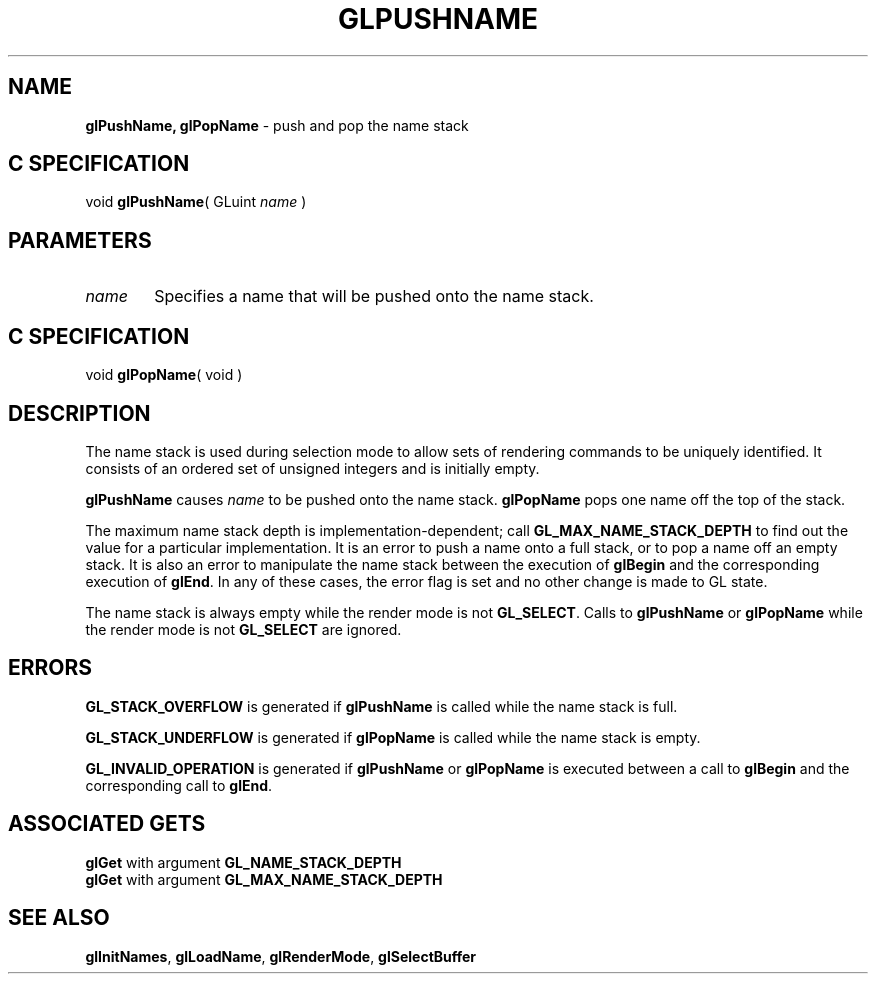 '\"macro stdmacro
.ds Vn Version 1.2
.ds Dt 24 September 1999
.ds Re Release 1.2.1
.ds Dp May 22 14:46
.ds Dm 9 May 22 14:
.ds Xs 59541     4
.TH GLPUSHNAME 3G
.SH NAME
.B "glPushName, glPopName
\- push and pop the name stack

.SH C SPECIFICATION
void \f3glPushName\fP(
GLuint \fIname\fP )
.nf
.fi

.SH PARAMETERS
.TP \w'\f2name\fP\ \ 'u 
\f2name\fP
Specifies a name that will be pushed onto the name stack.
.SH C SPECIFICATION
void \f3glPopName\fP( void )
.nf
.fi

.SH DESCRIPTION
The name stack is used during selection mode to allow sets of rendering
commands to be uniquely identified.
It consists of an ordered set of unsigned integers and is initially empty.
.P
\%\f3glPushName\fP causes \f2name\fP to be pushed onto the name stack.
\%\f3glPopName\fP pops one name off the top of the stack. 
.P
The maximum name stack depth is implementation-dependent; call
\%\f3GL_MAX_NAME_STACK_DEPTH\fP to find out the value for a particular
implementation. It is an
error to push a name onto a full stack, 
or to pop a name off an empty stack.
It is also an error to manipulate the name stack between the execution of
\%\f3glBegin\fP and the corresponding execution of \%\f3glEnd\fP.
In any of these cases, the error flag is set and no other change is
made to GL state.
.P
The name stack is always empty while the render mode is not \%\f3GL_SELECT\fP.
Calls to \%\f3glPushName\fP or \%\f3glPopName\fP while the render mode is not
\%\f3GL_SELECT\fP are ignored.
.SH ERRORS
\%\f3GL_STACK_OVERFLOW\fP is generated if \%\f3glPushName\fP is called while the
name stack is full.
.P
\%\f3GL_STACK_UNDERFLOW\fP is generated if \%\f3glPopName\fP is called while the
name stack is empty.
.P
\%\f3GL_INVALID_OPERATION\fP is generated if \%\f3glPushName\fP or \%\f3glPopName\fP
is executed between a call to \%\f3glBegin\fP and the corresponding call to
\%\f3glEnd\fP.
.bp
.SH ASSOCIATED GETS
\%\f3glGet\fP with argument \%\f3GL_NAME_STACK_DEPTH\fP
.br
\%\f3glGet\fP with argument \%\f3GL_MAX_NAME_STACK_DEPTH\fP
.SH SEE ALSO
\%\f3glInitNames\fP,
\%\f3glLoadName\fP,
\%\f3glRenderMode\fP,
\%\f3glSelectBuffer\fP
